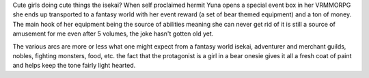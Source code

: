 .. title: Kuma Kuma Kuma Bear
.. slug: kuma-kuma-kuma-bear
.. date: 2021-04-01 10:21:50 UTC-07:00
.. tags: light novel, review,
.. category: book reviews
.. link: 
.. description: Kuma Kuma Kuma Bear LN Review
.. type: text

Cute girls doing cute things the isekai? When self proclaimed hermit Yuna opens a special event box in her VRMMORPG she ends up transported to a fantasy world with her event reward (a set of bear themed equipment) and a ton of money. The main hook of her equipment being the source of abilities meaning she can never get rid of it is still a source of amusement for me even after 5 volumes, the joke hasn't gotten old yet. 

The various arcs are more or less what one might expect from a fantasy world isekai, adventurer and merchant guilds, nobles, fighting monsters, food, etc. the fact that the protagonist is a girl in a bear onesie gives it all a fresh coat of paint and helps keep the tone fairly light hearted.
